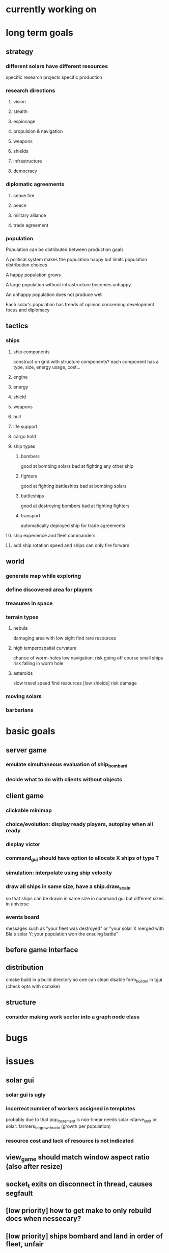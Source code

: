 * currently working on
* long term goals
** strategy
*** different solars have different resources
    specific research projects
    specific production
*** research directions
**** vision
**** stealth
**** espionage
**** propulsion & navigation
**** weapons
**** shields
**** infrastructure
**** democracy
*** diplomatic agreements
**** cease fire
**** peace
**** military alliance
**** trade agreement
*** population
    Population can be distributed between production goals

    A political system makes the population happy but limits
    population distribution choices

    A happy population grows

    A large population without infrastructure becomes unhappy

    An unhappy population does not produce well

    Each solar's population has trends of opinion concerning
    development focus and diplomacy
** tactics
*** ships
**** ship components
    construct on grid with structure components? 
    each component has a type, size, energy usage, cost...
**** engine
**** energy
**** shield
**** weapons
**** hull
**** life support
**** cargo hold
**** ship types
***** bombers
     good at bombing solars
     bad at fighting any other ship
***** fighters
     good at fighting battleships
     bad at bombing solars
***** battleships
     good at destroying bombers
     bad at fighting fighters
***** transport
     automatically deployed ship for trade agreements
**** ship experience and fleet commanders
**** add ship rotation speed and ships can only fire forward
** world
*** generate map while exploring
*** define discovered area for players
*** treasures in space
*** terrain types
**** nebula
     damaging area with low sight
     find rare resources
**** high temperospatial curvature
     chance of worm-holes
     low navigation: risk going off course
     small ships risk falling in worm hole
**** asteroids
     slow travel speed
     find resources
     [low shields] risk damage
*** moving solars
*** barbarians
* basic goals
** server game
*** emulate simultaneous evaluation of ship_bombard
*** decide what to do with clients without objects
** client game
*** clickable minimap
*** choice/evolution: display ready players, autoplay when all ready
*** display victor
*** command_gui should have option to allocate X ships of type T
*** simulation: interpolate using ship velocity
*** draw all ships in same size, have a ship.draw_scale
    so that ships can be drawn in same size in command gui
    but different sizes in universe
*** events board
    messages such as "your fleet was destroyed" or "your solar X
    merged with Bla's solar Y; your population won the ensuing battle"
** before game interface
** distribution
   cmake build in a build directory so one can clean
   disable form_builder in tgui (check opts with ccmake)
** structure
*** consider making work sector into a graph node class
* bugs
* issues
** solar gui
*** solar gui is ugly
*** incorrect number of workers assigned in templates
    probably due to that pop_increment is non-linear
    needs solar::starve_limit
    or solar::farmers_for_growthratio (growth per population)
*** resource cost and lack of resource is not indicated
** view_game should match window aspect ratio (also after resize)
** socket_t exits on disconnect in thread, causes segfault
** [low priority] how to get make to only rebuild docs when nessecary?
** [low priority] ships bombard and land in order of fleet, unfair
   add a map<player, damage> to solar, evaluate conquering after
   bombardment phase
** [low priority] server sends fleets with missing target to client
   when the target is a fleet which has dissappeared after the source
   was updated

   consider tracking fleet splits so a fleet can chose a new target.
** [has tempfix] tgui cmake requires that sfml libraries exist
   but automake refuses to call anything at beginning of build
   try:
   a) get make to call cmake in tgui after building sfml
   b) fork tgui and remove dep check so cmake can be called in configure
   
   temp: overwriting tgui cmakelists in configure
* remember
** when updating a struct/class, also update serialization
* git pending
* fixed
** send victor to client on game completion
** solar gui does not draw buttons in resized window
** sending colonizer ships spends population
** template selector is ugly
** colonisation/transport ships
    and make some solars without defense
** incorrect population increment shown
** should respond to return/escape keys
** does not terminate on window close event
** minimap drawn over comgui
** [low priority] minimap bounding box drawn incorrectly after window resize
** defense build rates need to be checked
** fleets follow targets that leave sight
   check range of sight in update fleet data?
** fleets follow last assigned in split
** templates and feedback in solar gui
    show per round increments in overview
** [fixed?] solar gui lists increments per unit time
   game settings stores round length in ticks
** moved dt from game_data to game_settings to avoid duplicate in client_game
** removed entity_selector::allocated_ships
** setting up autotools
   aclocal generates aclocal.m4
   automake --add-missing uses configure.ac, aclocal.m3 and Makefile.am to build Makefile.in
   autoconf uses configure.ac to build configure
   configure uses Makefile.in to build Makefile
** [low priority] command_gui scales with zoom
** add template selector to gui
** implement templates in solar_gui.cpp
** faster initial expansion
** [fixed for single fleet relocation] fleet targets are lost on split (new id)
** fixed: orders targeting unseen targets disappear
   also targeting fleets that leave sight
** fixed a bug where bombarded solars get negative defense/population
** add attribute bool entity_selector.seen
    store entity selectors, but unset seen each round. Show non-seen
    entities as semi-transparent, non-interactive.
** fixed: player colors difficult to distinguish
** fixed: waypoints not dissapearing (had erased waypoint removal)
** fleets sent to waypoint remain idle
** fog of war
*** [done] give ships attribute sfloat vision
*** [done] give fleets attribute sfloat vision
*** [done] add fleet.vision to serialisation
*** [done] update fleet.vision in update_fleet_data()
*** [done] give solars attribute vision
*** send limited game data objects to client
     a fleet or solar is seen if it is owned or within vision range of
     an owned fleet or solar.
** research should influence ships
** fixed a bug where solar ships were not sent to client
** gave ships vision
** fixed a bug where waypoints were cleared between choice evaluations
** added research to solar gui
** added research influence in ship constructor
** added research to serialization
** solar choice interface
** replaced waypoint.landed_ships with checking fleet idle target
** added minimap, fixed text scale and position
** tempfix for: fleet growth goes negative
** fixed: idle fleet sent to waypoint remained idle
** fixed: waypoint removed though having landed ships
** research pooling
** better game round phase indicators
** command_gui should sort ships by type
** added ship class sub tables in command_gui
** fixed: ships that have left or died remain listed at waypoint
** fixed: fleet evaluation order impacted battle result
** added an entity_selector -> queue_level (select order queue)
** fixed: comgui does not close after choice step
** fixed: fleet speed limit = min(ship.speed)
** fixed: prevented creation of circular graphs
** fixed: when client deletes command + wp, server reinserts wp
** fixed: server removes waypoints with landed ships
** fixed: ships fire in order of fleet, unfair
** fixed: when targeting a fleet, server crashes because id changes
** fixed: fleet idle target
   when arriving to waypoint or client unsets command
   (waypoints now store landed ships)
** fixed: waypoint graph reconstruction
** fixed: command receive printout
** fixed: waypoints created when no sources selected
** fixed: fleet radius can decrease indefinitely
   the radius must be large enough so the player can select the fleet
** graphics::draw_ship different types and param scale
** discovered some new bugs, see notes.org
** fixed: waypoint pending_commands not updated
   for some odd reason fixed by looping over 
   for(k,v in all_wp) waypoints[k] = v;
   instead of assigning
   waypoints.insert(all_wp.begin(), all_wp.end());
** fixed: server seems to list waypoints multiple times
   caused by multiple \n in id?
   note that clients resend old waypoints!
** fixed: commands on waypoints are not handled in choice phase
** fixed: waypoints targeted by waypoints are deleted
** fixed: fleet does not show radius after waypoint trigger
   and can't be selected
** fixed: client rectangle upwards select does not work
** fixed: fleet position seems to be off
** added ship scale to draw routine so ships are larger in command gui
** fixed recursive ship increment/decrement through waypoints
** fixed a bug where remove command deleted the wrong entity
** command distance checker sees past end points
** best way to add external dependencies
   added sub directories to make
   consider linking to their git repos?
** when giving multiple fleet commands, all ships are assigned
** added command_gui
** added SFML and TGUI as submodules in external/src
   make will build them in external
** simplified ship drawing selection in game::draw_universe
** window transforms should remain to next round
** add waypoint to game_data serialization
** fix waypoint id check in game_data::target_position
** fixed relocate ships setting new ship fleet id
** add waypoint objects
    so that: 
    o commands don't need child commands
    o multiple fleets can meet at a waypoint
    o commands aren't source/target entities
** commands should not be targets
** solar system
** write selector::get_ships, remove selector::get_quantity
** upgrade to sfml2.2 
   to get window::hasFocus()
   to enable building ~/code/include/TGUI-0.6.7
   (note that tgui 0.6.6 should work with sfml2.0)
   https://tgui.eu/
** build and test ~/code/include/TGUI-0.6.7
** why is client receiving sig abort on disconnect? thread-related?
   exit was called in query thread
** game_data::increment (ship update)
** add fleet id tracker to ship, implement in apply choice
** game_data::apply_choice
*** planet command
*** fleet command
** fixed command incrementation interface, added fleet serialization
** merged draw and data responsibility in selector in client::game

** translate, zoom
** test event handling
    why don't commands show? - translate before rotate!
    why does selection rect draw at odd places? - use e.mouseMove.[x|y]
    why area select when click? - just tiny area select?
    find how to scale command arrow only lengthwise - transform order
** added utility
** client game: choice event return value
** server com: allocate/deallocate packet
** client game: draw command
** client game
*** build choice interface
**** clicked_at
     make a "selectable" class with meta info: id, type etc.
     
     make commands from and to selectables? or just from? just track
     selection? go back to having a "selected" attribute?
**** make_command
** split com into socket_t, com_client, com_server
** replaced client's game_handler with struct client_game
** implemented command serialization
** started writing choice_event handler
** client game
*** area_select
** server game
*** universe construction
**** game settings object
**** solar distribution
** client view dimensions set to match game_data.settings
** client simulation play/pause with space key
** fixed rudementary game_data build routine
** added game settings attributes
** fixed operator <<(packet, solar)
** added solar to drawing
** removed id attributes (stored in has map pair)
** added player to game_data 
** client game_data g0 should update after simulation
   replaced socket_t by socket_t* in query function

   apparently, passing ref(socket_t) (probably its the
   ref(sf::Packet?) to thread causes ~thread() which in turn causes
   abort
** server receives choice
   related to copying packets - fixed by using client_t* instead of
   client_t in queue.  

   gets n=-9744, for some reason still enters push loop. Test run with
   &&res in loop condition. Check if n is wrong from start.
   
   
